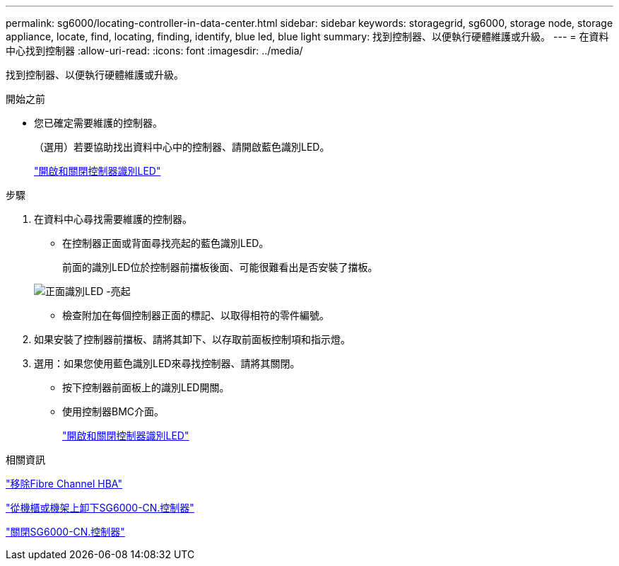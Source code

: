 ---
permalink: sg6000/locating-controller-in-data-center.html 
sidebar: sidebar 
keywords: storagegrid, sg6000, storage node, storage appliance, locate, find, locating, finding, identify, blue led, blue light 
summary: 找到控制器、以便執行硬體維護或升級。 
---
= 在資料中心找到控制器
:allow-uri-read: 
:icons: font
:imagesdir: ../media/


[role="lead"]
找到控制器、以便執行硬體維護或升級。

.開始之前
* 您已確定需要維護的控制器。
+
（選用）若要協助找出資料中心中的控制器、請開啟藍色識別LED。

+
link:turning-controller-identify-led-on-and-off.html["開啟和關閉控制器識別LED"]



.步驟
. 在資料中心尋找需要維護的控制器。
+
** 在控制器正面或背面尋找亮起的藍色識別LED。
+
前面的識別LED位於控制器前擋板後面、可能很難看出是否安裝了擋板。

+
image::../media/sg6060_front_panel_service_led_on.jpg[正面識別LED -亮起]

** 檢查附加在每個控制器正面的標記、以取得相符的零件編號。


. 如果安裝了控制器前擋板、請將其卸下、以存取前面板控制項和指示燈。
. 選用：如果您使用藍色識別LED來尋找控制器、請將其關閉。
+
** 按下控制器前面板上的識別LED開關。
** 使用控制器BMC介面。
+
link:turning-controller-identify-led-on-and-off.html["開啟和關閉控制器識別LED"]





.相關資訊
link:removing-fibre-channel-hba.html["移除Fibre Channel HBA"]

link:removing-sg6000-cn-controller-from-cabinet-or-rack.html["從機櫃或機架上卸下SG6000-CN.控制器"]

link:shutting-down-sg6000-cn-controller.html["關閉SG6000-CN.控制器"]
